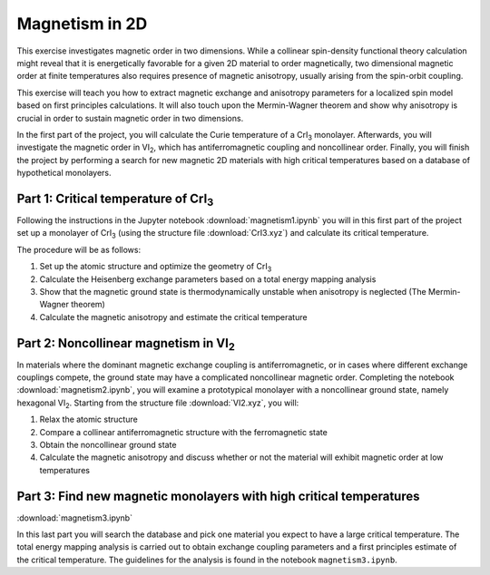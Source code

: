 .. _magnetism:

===============
Magnetism in 2D
===============

This exercise investigates magnetic order in two dimensions. While a collinear
spin-density functional theory calculation might reveal that it is
energetically favorable for a given 2D material to order magnetically, two 
dimensional magnetic order at finite temperatures also requires presence of
magnetic anisotropy, usually arising from the spin-orbit coupling.

This exercise will teach you how to extract magnetic exchange and anisotropy
parameters for a localized spin model based on first principles calculations.
It will also touch upon the Mermin-Wagner theorem and show why anisotropy is
crucial in order to sustain magnetic order in two dimensions.

In the first part of the project, you will calculate the Curie temperature of
a |CrI3| monolayer. Afterwards, you will investigate the magnetic order in
|VI2|, which has antiferromagnetic coupling and noncollinear order. Finally,
you will finish the project by performing a search for new magnetic 2D materials 
with high critical temperatures based on a database of hypothetical monolayers.


Part 1: Critical temperature of |CrI3|
======================================

Following the instructions in the Jupyter notebook
:download:`magnetism1.ipynb`
you will in this first part of the project set up a monolayer of |CrI3| (using 
the structure file
:download:`CrI3.xyz`)
and calculate its critical temperature.

The procedure will be as follows:

1) Set up the atomic structure and optimize the geometry of |CrI3|
2) Calculate the Heisenberg exchange parameters based on a total energy mapping 
   analysis
3) Show that the magnetic ground state is thermodynamically unstable when
   anisotropy is neglected (The Mermin-Wagner theorem)
4) Calculate the magnetic anisotropy and estimate the critical temperature


Part 2: Noncollinear magnetism in |VI2|
=======================================

In materials where the dominant magnetic exchange coupling is antiferromagnetic,
or in cases where different exchange couplings compete, the ground state may
have a complicated noncollinear magnetic order. Completing the notebook 
:download:`magnetism2.ipynb`,
you will examine a prototypical monolayer with a noncollinear ground state,
namely hexagonal |VI2|. Starting from the structure file
:download:`VI2.xyz`,
you will:

1) Relax the atomic structure
2) Compare a collinear antiferromagnetic structure with the ferromagnetic state
3) Obtain the noncollinear ground state
4) Calculate the magnetic anisotropy and discuss whether or not the material
   will exhibit magnetic order at low temperatures


Part 3: Find new magnetic monolayers with high critical temperatures
====================================================================

:download:`magnetism3.ipynb`

In this last part you will search the database and pick one material you
expect to have a large critical temperature. The total energy mapping analysis
is carried out to obtain exchange coupling parameters and a first principles
estimate of the critical temperature. The guidelines for the analysis is found
in the notebook ``magnetism3.ipynb``.

.. |CrI3| replace:: CrI\ :sub:`3`

.. |VI2| replace:: VI\ :sub:`2`
